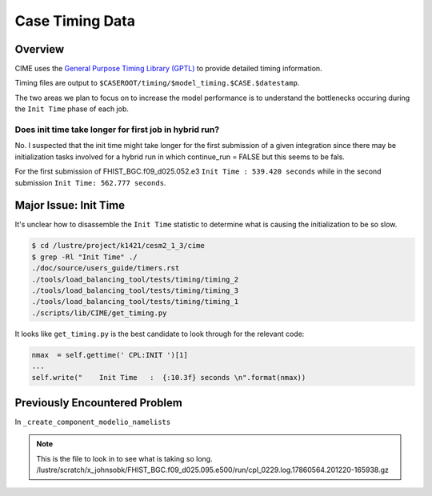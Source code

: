 ################
Case Timing Data
################

Overview
========

CIME uses the `General Purpose Timing Library (GPTL)
<https://esmci.github.io/cime/versions/master/html/users_guide/timers.html>`_
to provide detailed timing information.

Timing files are output to ``$CASEROOT/timing/$model_timing.$CASE.$datestamp``.

The two areas we plan to focus on to increase the model performance is to
understand the bottlenecks occuring during the ``Init Time`` phase of each job.

Does init time take longer for first job in hybrid run?
-------------------------------------------------------

No. I suspected that the init time might take longer for the first submission
of a given integration since there may be initialization tasks involved for a
hybrid run in which continue_run = FALSE but this seems to be fals.

For the first submission of FHIST_BGC.f09_d025.052.e3 ``Init Time : 539.420
seconds`` while in the second submission ``Init Time: 562.777 seconds``.

Major Issue: Init Time
======================

It's unclear how to disassemble the ``Init Time`` statistic to determine what
is causing the initialization to be so slow.

.. code-block::
   
   $ cd /lustre/project/k1421/cesm2_1_3/cime
   $ grep -Rl "Init Time" ./
   ./doc/source/users_guide/timers.rst
   ./tools/load_balancing_tool/tests/timing/timing_2
   ./tools/load_balancing_tool/tests/timing/timing_3
   ./tools/load_balancing_tool/tests/timing/timing_1
   ./scripts/lib/CIME/get_timing.py

It looks like ``get_timing.py`` is the best candidate to look through for the
relevant code:

.. code-block:: python

   nmax  = self.gettime(' CPL:INIT ')[1]
   ...
   self.write("    Init Time   :  {:10.3f} seconds \n".format(nmax))

Previously Encountered Problem
==============================

In 
``_create_component_modelio_namelists``

.. note::

   This is the file to look in to see what is taking so long.
   /lustre/scratch/x_johnsobk/FHIST_BGC.f09_d025.095.e500/run/cpl_0229.log.17860564.201220-165938.gz

